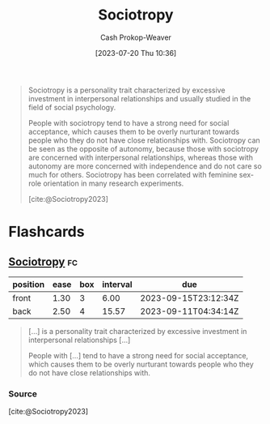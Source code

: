 :PROPERTIES:
:ID:       f1b60c4c-6161-435f-ae53-271f01264d7e
:LAST_MODIFIED: [2023-09-09 Sat 16:12]
:ROAM_REFS: [cite:@Sociotropy2023]
:END:
#+title: Sociotropy
#+hugo_custom_front_matter: :slug "f1b60c4c-6161-435f-ae53-271f01264d7e"
#+author: Cash Prokop-Weaver
#+date: [2023-07-20 Thu 10:36]
#+filetags: :concept:

#+begin_quote
Sociotropy is a personality trait characterized by excessive investment in interpersonal relationships and usually studied in the field of social psychology.

People with sociotropy tend to have a strong need for social acceptance, which causes them to be overly nurturant towards people who they do not have close relationships with. Sociotropy can be seen as the opposite of autonomy, because those with sociotropy are concerned with interpersonal relationships, whereas those with autonomy are more concerned with independence and do not care so much for others. Sociotropy has been correlated with feminine sex-role orientation in many research experiments.

[cite:@Sociotropy2023]
#+end_quote

* Flashcards
** [[id:f1b60c4c-6161-435f-ae53-271f01264d7e][Sociotropy]] :fc:
:PROPERTIES:
:CREATED: [2023-07-20 Thu 11:34]
:FC_CREATED: 2023-07-20T18:35:56Z
:FC_TYPE:  vocab
:ID:       870d0d19-67aa-4a3a-9b65-19b9c0eed49d
:END:
:REVIEW_DATA:
| position | ease | box | interval | due                  |
|----------+------+-----+----------+----------------------|
| front    | 1.30 |   3 |     6.00 | 2023-09-15T23:12:34Z |
| back     | 2.50 |   4 |    15.57 | 2023-09-11T04:34:14Z |
:END:

#+begin_quote
[...] is a personality trait characterized by excessive investment in interpersonal relationships [...]

People with [...] tend to have a strong need for social acceptance, which causes them to be overly nurturant towards people who they do not have close relationships with.
#+end_quote

*** Source
[cite:@Sociotropy2023]
#+print_bibliography: